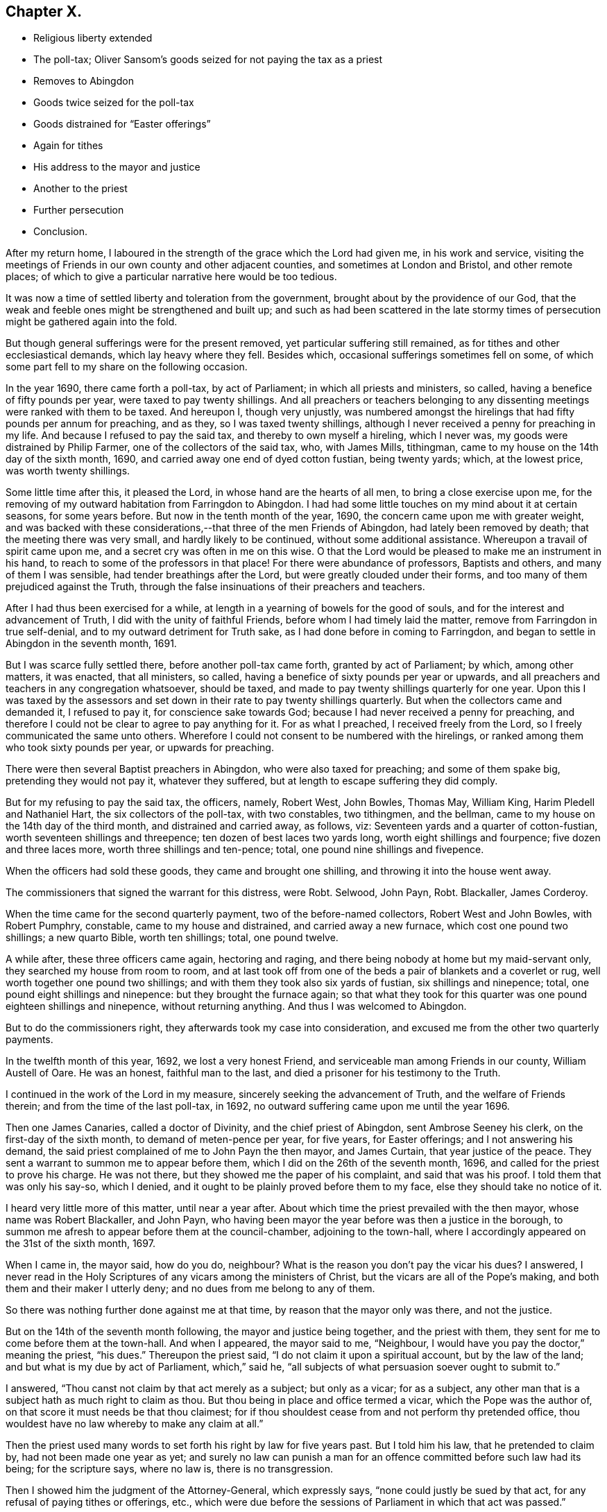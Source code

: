 == Chapter X.

[.chapter-synopsis]
* Religious liberty extended
* The poll-tax; Oliver Sansom`'s goods seized for not paying the tax as a priest
* Removes to Abingdon
* Goods twice seized for the poll-tax
* Goods distrained for "`Easter offerings`"
* Again for tithes
* His address to the mayor and justice
* Another to the priest
* Further persecution
* Conclusion.

After my return home,
I laboured in the strength of the grace which the Lord had given me,
in his work and service,
visiting the meetings of Friends in our own county and other adjacent counties,
and sometimes at London and Bristol, and other remote places;
of which to give a particular narrative here would be too tedious.

It was now a time of settled liberty and toleration from the government,
brought about by the providence of our God,
that the weak and feeble ones might be strengthened and built up;
and such as had been scattered in the late stormy times
of persecution might be gathered again into the fold.

But though general sufferings were for the present removed,
yet particular suffering still remained, as for tithes and other ecclesiastical demands,
which lay heavy where they fell.
Besides which, occasional sufferings sometimes fell on some,
of which some part fell to my share on the following occasion.

In the year 1690, there came forth a poll-tax, by act of Parliament;
in which all priests and ministers, so called,
having a benefice of fifty pounds per year, were taxed to pay twenty shillings.
And all preachers or teachers belonging to any dissenting
meetings were ranked with them to be taxed.
And hereupon I, though very unjustly,
was numbered amongst the hirelings that had fifty pounds per annum for preaching,
and as they, so I was taxed twenty shillings,
although I never received a penny for preaching in my life.
And because I refused to pay the said tax, and thereby to own myself a hireling,
which I never was, my goods were distrained by Philip Farmer,
one of the collectors of the said tax, who, with James Mills, tithingman,
came to my house on the 14th day of the sixth month, 1690,
and carried away one end of dyed cotton fustian, being twenty yards; which,
at the lowest price, was worth twenty shillings.

Some little time after this, it pleased the Lord,
in whose hand are the hearts of all men, to bring a close exercise upon me,
for the removing of my outward habitation from Farringdon to Abingdon.
I had had some little touches on my mind about it at certain seasons,
for some years before.
But now in the tenth month of the year, 1690,
the concern came upon me with greater weight,
and was backed with these considerations,--that three of the men Friends of Abingdon,
had lately been removed by death; that the meeting there was very small,
and hardly likely to be continued, without some additional assistance.
Whereupon a travail of spirit came upon me, and a secret cry was often in me on this wise.
O that the Lord would be pleased to make me an instrument in his hand,
to reach to some of the professors in that place!
For there were abundance of professors, Baptists and others,
and many of them I was sensible, had tender breathings after the Lord,
but were greatly clouded under their forms,
and too many of them prejudiced against the Truth,
through the false insinuations of their preachers and teachers.

After I had thus been exercised for a while,
at length in a yearning of bowels for the good of souls,
and for the interest and advancement of Truth, I did with the unity of faithful Friends,
before whom I had timely laid the matter, remove from Farringdon in true self-denial,
and to my outward detriment for Truth sake, as I had done before in coming to Farringdon,
and began to settle in Abingdon in the seventh month, 1691.

But I was scarce fully settled there, before another poll-tax came forth,
granted by act of Parliament; by which, among other matters, it was enacted,
that all ministers, so called, having a benefice of sixty pounds per year or upwards,
and all preachers and teachers in any congregation whatsoever, should be taxed,
and made to pay twenty shillings quarterly for one year.
Upon this I was taxed by the assessors and set down
in their rate to pay twenty shillings quarterly.
But when the collectors came and demanded it, I refused to pay it,
for conscience sake towards God; because I had never received a penny for preaching,
and therefore I could not be clear to agree to pay anything for it.
For as what I preached, I received freely from the Lord,
so I freely communicated the same unto others.
Wherefore I could not consent to be numbered with the hirelings,
or ranked among them who took sixty pounds per year, or upwards for preaching.

There were then several Baptist preachers in Abingdon, who were also taxed for preaching;
and some of them spake big, pretending they would not pay it, whatever they suffered,
but at length to escape suffering they did comply.

But for my refusing to pay the said tax, the officers, namely, Robert West, John Bowles,
Thomas May, William King, Harim Pledell and Nathaniel Hart,
the six collectors of the poll-tax, with two constables, two tithingmen, and the bellman,
came to my house on the 14th day of the third month, and distrained and carried away,
as follows, viz: Seventeen yards and a quarter of cotton-fustian,
worth seventeen shillings and threepence; ten dozen of best laces two yards long,
worth eight shillings and fourpence; five dozen and three laces more,
worth three shillings and ten-pence; total, one pound nine shillings and fivepence.

When the officers had sold these goods, they came and brought one shilling,
and throwing it into the house went away.

The commissioners that signed the warrant for this distress, were Robt.
Selwood, John Payn, Robt. Blackaller, James Corderoy.

When the time came for the second quarterly payment, two of the before-named collectors,
Robert West and John Bowles, with Robert Pumphry, constable,
came to my house and distrained, and carried away a new furnace,
which cost one pound two shillings; a new quarto Bible, worth ten shillings; total,
one pound twelve.

A while after, these three officers came again, hectoring and raging,
and there being nobody at home but my maid-servant only,
they searched my house from room to room,
and at last took off from one of the beds a pair of blankets and a coverlet or rug,
well worth together one pound two shillings;
and with them they took also six yards of fustian, six shillings and ninepence; total,
one pound eight shillings and ninepence: but they brought the furnace again;
so that what they took for this quarter was one pound eighteen shillings and ninepence,
without returning anything.
And thus I was welcomed to Abingdon.

But to do the commissioners right, they afterwards took my case into consideration,
and excused me from the other two quarterly payments.

In the twelfth month of this year, 1692, we lost a very honest Friend,
and serviceable man among Friends in our county, William Austell of Oare.
He was an honest, faithful man to the last,
and died a prisoner for his testimony to the Truth.

I continued in the work of the Lord in my measure,
sincerely seeking the advancement of Truth, and the welfare of Friends therein;
and from the time of the last poll-tax, in 1692,
no outward suffering came upon me until the year 1696.

Then one James Canaries, called a doctor of Divinity, and the chief priest of Abingdon,
sent Ambrose Seeney his clerk, on the first-day of the sixth month,
to demand of meten-pence per year, for five years, for Easter offerings;
and I not answering his demand,
the said priest complained of me to John Payn the then mayor, and James Curtain,
that year justice of the peace.
They sent a warrant to summon me to appear before them,
which I did on the 26th of the seventh month, 1696,
and called for the priest to prove his charge.
He was not there, but they showed me the paper of his complaint,
and said that was his proof.
I told them that was only his say-so, which I denied,
and it ought to be plainly proved before them to my face,
else they should take no notice of it.

I heard very little more of this matter, until near a year after.
About which time the priest prevailed with the then mayor,
whose name was Robert Blackaller, and John Payn,
who having been mayor the year before was then a justice in the borough,
to summon me afresh to appear before them at the council-chamber,
adjoining to the town-hall, where I accordingly appeared on the 31st of the sixth month,
1697.

When I came in, the mayor said, how do you do, neighbour?
What is the reason you don`'t pay the vicar his dues?
I answered,
I never read in the Holy Scriptures of any vicars among the ministers of Christ,
but the vicars are all of the Pope`'s making,
and both them and their maker I utterly deny; and no dues from me belong to any of them.

So there was nothing further done against me at that time,
by reason that the mayor only was there, and not the justice.

But on the 14th of the seventh month following, the mayor and justice being together,
and the priest with them, they sent for me to come before them at the town-hall.
And when I appeared, the mayor said to me, "`Neighbour,
I would have you pay the doctor,`" meaning the priest, "`his dues.`"
Thereupon the priest said, "`I do not claim it upon a spiritual account,
but by the law of the land; and but what is my due by act of Parliament,
which,`" said he, "`all subjects of what persuasion soever ought to submit to.`"

I answered, "`Thou canst not claim by that act merely as a subject; but only as a vicar;
for as a subject, any other man that is a subject hath as much right to claim as thou.
But thou being in place and office termed a vicar, which the Pope was the author of,
on that score it must needs be that thou claimest;
for if thou shouldest cease from and not perform thy pretended office,
thou wouldest have no law whereby to make any claim at all.`"

Then the priest used many words to set forth his right by law for five years past.
But I told him his law, that he pretended to claim by, had not been made one year as yet;
and surely no law can punish a man for an offence
committed before such law had its being;
for the scripture says, where no law is, there is no transgression.

Then I showed him the judgment of the Attorney-General, which expressly says,
"`none could justly be sued by that act, for any refusal of paying tithes or offerings,
etc., which were due before the sessions of Parliament in which that act was passed.`"

The priest thereupon said, "`If I should claim but for the time since the act was made,
what will you say to that?`"

I answered, "`If thou wouldst excuse me for one penny, and say,
if I would pay that willingly, it should satisfy for all,
I tell thee I cannot do it for conscience sake; for indeed,
though law hath been occasionally mentioned, I came not here to plead law,
but to plead conscience towards God, in what I refuse and testify against.`"

The priest said,
"`I do marvel that any man should make conscience of that
which was a right by law,`" and further he said,
"`if the priests under the law had a right, I have the like now,`" or to that effect.

I told him,
"`The priests under the law had a right by the express command of God to receive tithes,
etc., which thou hast not; and yet they had no authority to take them by force.`"

He said, "`I can prove by scripture that which is equivalent thereunto.`"

But I told him he could not:
and that those then that took it by force were sons of Belial; as were the sons of Eli,
though they were priests.
"`I thought indeed,`" said I, "`and I have said it to some,
that I took thee to be a wiser man than to stain thy coat for such trifles.`"

He said he was bound by his oath to maintain the accustomed dues;
and began to plead that it was matter of conscience to him for his oath`'s sake,
to prosecute me if I did not pay.
And many more words he spake to the same purpose;
which they would not give me liberty to reply to;
for they had determined before hand what to do, and had prepared a warrant in readiness,
which lay then on the table before I came there;
and the mayor and justice afterwards signed it, to make distress on my goods.

The priest before reported asserted, that "`Dissenters had their liberty by law,
on the condition of paying their dues, etc.,`" and said he,
"`if they refuse to pay their dues,
they have no right by law to enjoy their liberty in the exercise of their religion.`"

I said, "`Thou dost much mistake:
for though the act doth not exempt them from paying
such things as are unduly called dues;
yet if they do refuse to pay them,
they cannot therefore be deprived of the liberty granted them by that law.`"

Then as we were all passing away together, I said to the priest,
"`Such doings as these will be a blot in thy escutcheon,^
footnote:[A stain or mark against one`'s reputation.]
and remain to thy shame when thou art in thy grave.`"

About fourteen days after came Francis Giles, the tithing-man,
with the warrant before mentioned, and with him Ambrose Seeney, the priest`'s clerk,
and Richard Painter the bellman,
and for five years pretended dues unjustly claimed by the
priest for Easter offerings for me and my wife,
which he computed to be 4s. 2d+++.+++, they distrained and took from me two gross of laces,
worth at the lowest price nine shillings, and returned nothing.
But in about half a year after, this high priest and doctor James Canaries, died.

Sometime after this, I had a particular exercise on an unusual occasion,
which thus happened.

There was a man who had lived long in Abingdon, whose name was Robert Payn,
by trade a woollen draper, and by religious profession a baptist:
but his wife was one of our Friends and frequented our meetings.
It came to pass that this man fell sick and died, and on the 12th of the tenth month,
1697, his body being to be laid in the ground,
his wife invited me with many other of her neighbours to her husband`'s funeral:
and I feeling some drawings thither, went.
When I came to the house there were two large rooms
nearly full and mostly of the baptist people.
And having sat a little time, the word of the Lord came weightily upon me;
whereby I was moved to go into the middle of the largest room;
and the people being all silent, I declared the truth,
in a short testimony to the light or manifestation of the spirit of Christ,
which all people are visited by and lighted withal; with more to the same effect,
which I spake for about a quarter of an hour.
And when I ceased, one John Tompkins, an old Baptist Teacher, made some opposition.
But I not having then opportunity to reply,
I wrote him a letter in vindication of my testimony, to which I never received an answer.

I mentioned before, that Dr. James Canaries, the chief priest of Abingdon,
who caused my goods to be taken away for his Easter offerings, as they call them,
died about half a year after.
And as the proverb says, "`seldom come a better;`" so bad as he was,
a worse succeeded him.
His name was Anthony Addesson, and he, as the former,
was priest of the Parish called St. Helen`'s in Abingdon.

This man prosecuted me for wages, though very unjustly,
because I not only never employed him, but always denied his work.
He proceeded upon the act for the more easy recovery of small tithes, etc.,
and made his complaint to John Spinnage, the then mayor, and John Selwood,
the town justice, in the year 1702, not against me only, but some others also,
for not paying him tithes and offerings.
Whereupon they gave forth a summons, for me to appear to answer the priest`'s complaint,
but there was neither time nor place mentioned in the summons.
I therefore told the officer that served it, that that summons signified nothing,
which perhaps they might tell the mayor; for the same evening,
the mayor sent one of his officers to me after the ninth hour,
to have me come before him then to answer the priest`'s complaint.
I told the officer it was an unseasonable time, and I was going to bed,
being partly undressed, and I thought the priest`'s business was not of so great haste,
but he might stay for a more convenient time; and I desired him to tell the mayor,
that I should be willing to come to him at any seasonable time.

And to prevent any misunderstanding, I went next morning to the mayor, and let him know,
that it was not in contempt of his authority that I did not come at his verbal command;
but only because it was so late in the night,
and he confessed it was an unseasonable time.
Then I told him "`I would willingly have an hearing,
to give my answer to the priest`'s complaint face to face.`"
And after some more discourse he promised me fair dealings, and so we parted fairly.

After this I heard no more of it for several weeks.
But about two months after, one of the officers came and acquainted me,
that a warrant was granted to make distress upon my goods for the priest.
And the same day, happening to meet with John Selwood the justice,
I asked him if there was a warrant against me?
He said there was.
I asked him how they could grant a warrant without letting me have a summons to appear,
that I might be heard in what I had to offer, in answer to the priest`'s complaint?
"`Why!`" said he, "`had you no summons?`"
I told him there was something called a summons,
but neither time nor place mentioned in it for appearance.
"`But`" said he, "`had you not a summons to appear last Tuesday at the Guild-hail?`"
I told him I had none at all.
Then he said, he would advise me to pay the minister, and make an end of it.
And so he passed away, and we had no more discourse.

Now when this warrant had lain in the officers`' hands some time,
the priest went to them, and, as they reported, did threaten them;
that seeing the warrant had been so long in their hands,
and they had neglected the execution of it:
if they did not forthwith execute the warrant, within three hours time,
and help him to his money, he would put them, every man into the crown-office.

Upon this high menace, the parish-officers, viz., John Linsie, Flora Read,
Thomas Bedwell, constables, and William Wells and Edward Baseley, called churchwardens,
came in all haste to my house, on the 31st of the fifth month 1702,
to make distress upon my goods, and showed me their warrant; which when I had read,
I desired them to let me take a copy of it, and they with one consent granted it.

So I went to writing, and they went on to take what goods they pleased the meanwhile;
but when I had just wrote out the copy,
John Linsie came and took hold of the paper I had written, and tore it away from me,
saying,
they were advised that it was not safe for them to let me have a copy of their warrant.
So they seized and carried away of my goods as followeth:
Seventy three yards and a half of flat silk lacing,
which cost twelve shilling and threepence, one gross and a half of round thread laces,
worth at lowest, six shillings and ninepence; five dozen and a half of flat penny laces,
worth four shilling and three half-pence: three dozen of bobbin laces, two yards long,
worth two shillings and sixpence;
these goods at the lowest price came to five shillings and seven pence halfpenny.

The priest`'s claim, according to the custom used in Abingdon,
for two year`'s offering for me and my wife, could be but twenty pence.
But there was ten shillings set down in the warrant;
for which they took the value of one pound five shillings and sevenpence halfpenny,
and returned nothing again then.
But about a year and a half after, part of the goods,
to the value of nine shillings were sent back to my house,
with two and fourpence in money.
The goods, being my own, I received, but the money I refused,
and the messenger that brought it carried it back again.

Soon after they had taken my goods away,
in the consideration of their unjust and illegal proceedings,
I wrote a letter to the mayor and the justice thus directed.

[.embedded-content-document.letter]
--

[.letter-heading]
To the Mayor of Abingdon, and John Selwood, justice for the same borough, these:

[.salutation]
Friends and Neighbours,

If the oppressed may have leave to complain,
then I hope you will not blame me for these ensuing lines,
in relation to the case depending between the greedy hireling and me,
whom he persecutes for wages, though I never hired him.

First, as touching his complaint against me,
the law directs it should be made in writing twenty days after demand;
but this priest never made any lawful demand of me,
not so much as to let me know what or how much he did claim.

And as to your summons, which was indeed but a mock summons,
having neither time nor place mentioned in it, for appearance;
I think no man can judge this to be a lawful summons.
Which defect I thought at first to be an oversight of the clerk;
but since considering what hath followed,
I rather conclude it to be a design to hide the hireling, lest by appearing face to face,
he should be made manifest.

And as for sending for me at ten at night without any warning;
it was both unseasonable and unlawful, for the law allows reasonable warning.
And although I did not come at that unseasonabe time, yet on the morrow I went,
and told the mayor that my neglect of coming was not in any contempt of his authority,
but only because it was so late at night;
and the mayor knows that he confessed it was an unseasonable time.
And then I requested the mayor to let me have an
opportunity to meet with the priest face to face,
that I might hear him prove his charge.
And the mayor said he would have me and the priest speak together,
and agree between ourselves.
To which I replied, that seeing he had openly complained against me,
therefore I thought it reasonable he should as openly prove, if he could, before my face,
what he had complained against me behind my back, or to that effect I then spake,
as the mayor well knows.
And I further said, that I desired and expected to meet my adversary,
when and where the mayor should appoint.
To which the mayor answered and said, he hoped I should have no cause to call him,
meaning the priest, my adversary.
So he promising I should have fair dealing, I parted with him.
But he knows, there was not one word of what the priest demanded,
or of my refusing to pay, that passed between us.

So I waited long, expecting a summons to appear,
that I might give in my answer to the priest`'s charge or accusation as the act allows.
But instead thereof, after some weeks time,
I was informed there was a warrant granted to make
distress upon my goods for what the priest demanded,
and what that was, I did not know, before I saw it in the warrant.

The iniquity of this priest`'s covetousness is much greater than was his predecessor`'s,
whose demand was only tenpence a year; but this man`'s demand is five shillings a year,
for I know not what.

Pray consider, is this fair or just;
to give judgment without hearing the accused as well as the accuser.
It hath been laid down as a maxim, that he who gives judgment in a case,
upon hearing only one party, though the judgment may be just, yet he is an unjust judge.

And how could you say in your warrant that Oliver Sansom did appear, but refused to pay,
etc.? I desire you to consider, when did I appear,
and before whom that anything was demanded of me?
Can anything be more untrue?
You know an appearance in this case ought to be before two justices,
for the law doth not empower one to act alone in it.

And whereas your officers having given me leave to take a copy of your warrant,
just as I had wrote it, one of them tore it away and would not let me have it,
that the shame of your doings might not appear: I do claim it as my common right,
being a subject, to have copies, I being at the cost,
of all proceedings against me that are under colour of law,
both of the priest`'s complaint and of your summons, and warrant for distress:
you know you ought not to carry things on clandestinely.
Moreover, the act allows the liberty of appeal, in case I am grieved with your judgment;
and ten days after notice given of what is adjudged before any procedure to distrain;
pray consider how illegally you have dealt with me.

And for the priest to threaten the officers as they say he did,
that if they did not execute your warrant within three hours,
he would put them every man into the crown-office.
Doth not such language clearly discover that he is not in the meek spirit of Christ,
or practice of his ministers; but in the persecuting spirit of antichrist,
and in the steps of popish hirelings; and that he serves not the Lord Jesus Christ,
but his own belly, and his reward will be according to his works.

You are my neighbours, and because I love you, I am thus plain with you,
and would not have you have a hand in gratifying the avarice of evil-minded men.
So committing my case to the righteous judge of heaven and earth,
to whom you as well as I must give an account,
and receive a reward according to our deeds, I remain,

[.signed-section-closing]
Your well-wishing friend,

[.signed-section-signature]
Oliver Sansom.

[.signed-section-context-close]
Abingdon, the 3rd of Sixth month, 1702.

--

The priest was highly displeased with me for the foregoing letter;
and meeting me in the street, he threatened to sue me at law for it.
Whereupon, after sometime, it came upon me to write to the priest thus:

[.embedded-content-document.letter]
--

[.salutation]
Anthony Addesson,

I have had for sometime a concern upon my mind to write to thee,
and in the love and fear of God to deal plainly with thee,
because thou dost profess thyself to be a minister of Christ:
but thy fruits declare thee to be false, and of antichrist,
like to the false prophets and hirelings, which the true prophets,
Christ and his apostles testified against; as by the Holy Scriptures is apparent.
For Isaiah cried against them in his day, and called them greedy dumb dogs,
that could never have enough, that sought for their gain from their quarter.
Consider and see if thou art not in the same steps.
And Jeremiah said, a wonderful and horrible thing is committed in the land,
viz. "`The prophets prophesy falsely, and the priests bear rule by their means,
and the people love to have it so, etc.`" Jer. 4:30.
and chap, xxiii.
throughout.
See if thou hast not the very same marks.
And Micah declared against such in his days that did preach for hire,
and would cry peace, peace, to them that fed them;
but them that would not put into their mouths, they prepared war against.
Mic. iii.
Now see if this be not thy practice.
Many other places of the prophets`' writings might be mentioned,
which mark thee out plainly: and Christ himself said, beware of false prophets,
which come in sheep`'s clothing, but inwardly are ravening wolves; but by their fruits,
he said they should be known.
So that it was not by their clothing, or their words,
but their works or fruits should betray them, what spirit they were of.
And he also pronounced woes against those who walked in long robes,
and loved greeting in the markets, and the uppermost rooms at feasts,
and to be called of men rabbi or master.
Consider whether thou art not exactly pointed out here by Christ Jesus himself.
Also the apostles in several of their epistles declared
against such as taught for filthy lucre sake,
and through covetousness, with feigned words, made merchandise of the people;
and pronounced a woe against them that went in the way of Cain,
and ran greedily after the error of Balaam, who loved the wages of unrighteousness.
Now see if thou art not as bad or worse than these: let thy doings speak,
which do evidently manifest thee to be worse than thy father Balaam:
for although he loved the wages of unrighteousness, yet he durst not take it:
but thou wilt have it, and take it by force; and barest such rule by thy means,
making the magistrates do thy drudgery,
and compelling the parish officers by severe threats to be thy executioners,
for thy dishonest gain, to make a spoil upon those thou didst never preach to.
Oh! be ashamed, and blush for thy wickedness;
and do not presume any longer to make a trade of the prophets`' words,
and Christ`'s and the apostles`' words, written in the Holy Scriptures:
when as the Holy Spirit, which was in them, hath given forth, in the same Scriptures,
such large and repeated testimonies against thee and thy doings,
and all such as thou art; who have run, but the Lord never sent you,
and so have not at all profited, but deceived the people.
So these things I lay before thee,
which by the Holy Scriptures (thou callest thy rule,) are justly charged upon thee:
and to the witness of God in thy own conscience, I do appeal for judgment,
which will one day answer to the truth herein testified.
And whether thou wilt hear or forbear,
I have cleared my conscience of what lay upon me from the Lord to warn thee of:
desiring thou mayest seek, and find a place of repentance before it be too late.
And if ever thou dost obtain repentance unto life thou wilt know that I am thy friend,
that desires thy soul`'s eternal welfare,

[.signed-section-signature]
Oliver Sansom.

[.signed-section-context-close]
Abingdon, the 29th of Ninth month, 1702.

--

It was about two years after this before I heard of this priest again.
And then in the tenth month, 1704,
he made another complaint against me for more tithes and offerings.
Whereupon the mayor (whose name was John Spinnage,) and John Selwood the justice,
sent a verbal summons for me to appear before them.
I appeared accordingly, and the priest was present to charge;
but had no evidence to what he claimed, so the matter was for that time deferred.

But so subtle was this greedy priest, that a while after he wrote a paper,
containing on the one side his complaint against me and many others;
and on the other side our names, with the several sums he charged on us.
And under his complaint there was drawn up a warrant
bearing date the 14th of the month called January,
1705, for levying those sums by distress,
which the priest had so charged in case payment was refused.

To this warrant the priest prevailed with the mayor
and justice to set their hands and seals,
against at least forty persons, without giving us any summons,
or hearing what any of us had to say in our defence.

This warrant was kept private for near half a year;
so that neither I nor any of our friends concerned in it knew anything of it.
But about two months after the date of it,
the mayor pretended that I and two more of our Friends should have a fair hearing,
to give our answer to the priest`'s complaint.
Whereupon according to his appointment, we went to his house;
and found the priest at the mayor`'s door when we came; but when he saw us,
he would not go in but slunk away, so that nothing could then be done.
Yet the mayor then promised us, we should have a fair hearing,
before any further proceedings should be against us.
So we heard no more of it until the 5th day of the seventh month following,
at which time the parish officers came to my house, and showed me the warrant,
and withal gave me notice that they must shortly make distress upon my goods,
by that warrant, unless I would pay the priest`'s demand.

Thereupon I went to the mayor, and reminded him of his promise which he acknowledged,
and said he would speak with the priest again about it, which I suppose he did,
for after two or three days,
he sent me a note to desire me and another Friend to come to his house.
We went accordingly on the 11th day of the seventh month, 1705, and the priest came also.
And there had I a good opportunity,
in the strength of the Lord to clear my conscience to the priest`'s face,
in bearing my testimony against his unchristian practices, showing by plain scripture,
that he was in the very way and steps of the false prophets,
hirelings and false ministers; which the true prophets,
Christ and his apostles testified against.

But the mayor, though a moderate man, being loath to displease the priest,
took his affirmation without other proof, and granted his demand,
which was twice as much as he could by law claim.
And the priest having written a new copy of his old complaint,
and writ a copy of the old warrant under,
got the mayor and justice to set their hands and seals to this transcript of his,
wherein were the names of abundance of persons of the parish,
with a certain sum of money set to every man`'s name,
what the priest was pleased to tax them at for his pretended dues.
And his paper of names, filling near a side of a whole sheet of paper,
was tacked to the warrant; which bore date the 14th of January as before.

With this warrant the two constables, William Lewis and William Hutt,
with John Linsie and Henry Hall, called church-wardens,
came to my house on the 21st of the said seventh month, 1705,
and for five shillings and eightpence unjustly demanded,
distrained and carried away a brass kettle and a pot.
The kettle, which was worth fourteen shillings,
they sold for eleven shillings and sixpence, and brought the pot home again,
with four shillings and tenpence in money, which they said was the overplus.
The pot I received, but refused to take the money; whereat they seemed displeased,
and as they went away, threw it on the table, and there left it.

By what is above related,
it may clearly be seen how the priests make the magistrates their servants,
to do their drudgery for them, though against equity and justice.

Again in like manner, the said priest Anthony Addesson, in the year 1708,
made his complaint against me to the then mayor, John Selwood; and Richard Ely,
justice for the borough of Abingdon, for not paying his pretended dues,
viz. tithes and offerings.
The said complaint was in writing, and a warrant close to it on the same piece of paper,
and all one handwriting,
which the priest prevailed with the said mayor and
justice to set their hands and seals unto,
in which warrant was liberty granted for the priest to endorse on the backside
thereof the names of all in the parish that were behind in paying what he claimed,
and to charge them with what sums he pleased,
and to make distress on their goods in case of non-payment.
And I was charged six shillings and eightpence,
which was more than twice as much as by law he could claim.

The said warrant was dated the 17th of the first month, 1708,
and I heard nothing of it until the eighth month following,
and on the 29th of the eighth month, 1708, the parish officers, namely Richard Sanders,
constable, Edmund Bowel, church-warden, John Hawkins, Sergeant and Edward Snow,
the priest`'s clerk, came to my house with the said warrant, which they let me see,
but would not suffer me to take a copy of it, though I much desired it,
they seized and carried away two hundred and thirty-four yards of clock line,
worth eighteen shillings and upwards.

The said Richard Ely, called a justice of the peace,
whose hand and seal was to the warrant aforesaid,
who had as to outward appearance carried himself smooth and loving towards me,
but because he did so unjustly, in signing this illegal warrant,
I could not be clear but to write a letter to him; a copy whereof here followeth.

[.embedded-content-document.letter]
--

[.salutation]
Neighbour Ely,

Yesterday some of the parish officers came to my house with a warrant,
bearing date the 17th of the month called March last, signed by John Selwood and thee;
whereby I was charged with six shillings and eightpence,
pretended to be due from me to your vicar:
and for the said sum of six shillings and eightpence,
they seized and carried away of my goods to the value of eighteen shillings.

Truly I do wonder that reputed wise men should be thus imposed upon by a false accuser,
as to grant his accusation without proof; for of the said six shillings and eightpence,
there must be five shillings of it charged upon the tithe of the
fruit of the orchard at our burying ground for two years;
and the fruit that I had thence at that time should be worth fifty shillings.
But I can truly say from a certain assurance,
that the fruit that I had at that time was not worth fifteen shillings,
and I challenge your vicar and all his agents,
to prove that it was worth more if they can:
now thou knowest it is unjust to charge a man for tithe
of fifty shillings when not worth fifteen shillings.
I desire thee to consider of it,
whether thy leader hath not caused thee to err greatly in this matter,
and in love I advise thee to take heed in time how thou followest such leaders,
lest thou fallest before thou art aware into the ditch of eternal misery.
I am concerned to be more plain with thee, because I desired thee when thou wast mayor,
not to grant the aforesaid vicar a warrant,
unless he brought good evidence to prove what he demanded,
according to the act you pretend to proceed by; though I must acknowledge,
that your laws for forced maintenance, I cannot own, so as actively to obey them,
because not agreeable to the law of God and the Holy Scriptures,
yet I always submit passively by patient suffering without resistance,
according to our peaceable Christian principle,
what the Lord permits to be exercised upon us.

But if you had proceeded according to the direction and intention of the aforesaid act,
as to cause the complainant to prove his charge, by substantial witnesses before my face;
then you had not made yourselves guilty of so great injustice in this matter.
I do not complain as being grieved for the loss of my goods,
because it is for the testimony of my conscience against false teachers,
who are such as the prophet called dogs, Isaiah Ivi.
10-12. Yea, greedy dogs, that could never have enough,
who sought for their gain from their quarter;
surely it will not be easy to find a man more greedy than my accuser,
whose fruits make him manifest to be but one of them, that Christ said,
would come in the sheep`'s clothing, but are inwardly ravening wolves.

I can truly say, that in love and good will to thee,
and for the clearing of my conscience, I have written and sent these lines;
desiring thou mayest repent before it is too late, of what thou hast done amiss;
that it may be well with thee both here and hereafter.

And know this, that I am not troubled for the loss of my goods,
nor angry with thee though unjustly deprived of them, for I can say,
through the Lord`'s goodness to me,
that I have a treasure which the thief or robber cannot reach;
yet I am somewhat concerned for thy sake,
that thou shouldest be so drawn aside to do injustice, as is before expressed;
which may bring a blemish upon thy name,
and be of an ill savour when thy body is in the dust; so in that love of God,
which can forgive injuries, and do good for evil, I take my leave and remain,

[.signed-section-closing]
Thy well-wishing friend,

[.signed-section-signature]
Oliver Sansom.

[.postscript]
====

P+++.+++ S. If thou please, thou mayest let John Selwood see this letter,
he hath dealt unjustly by me in the like case formerly.
But I did clear my conscience to him in writing then; and to John Spinnage also,
the then mayor; but I did hope for better dealing from thee,
though I have missed of my expectation.

====

[.signed-section-signature]
O+++.+++ S.

[.signed-section-context-close]
Abingdon, 30th of Eighth month, 1708.

--

Some time after, the said Richard Ely meeting me in the street, said to me,
he had received a letter from me, and was sorry for what was done,
but he did not think any harm of it;
for the warrant was brought to him with the mayor`'s hand and seal to it;
and he was desired to set his hand and seal, which he did, not designing any hurt to me,
with more such words.

I told him, he ought to have done justice,
and not to condemn a man without hearing or evidence; so we parted.

And it was a month or so, before the officers could sell the goods,
but at length they sold them at a very low price, twelve shillings and sixpence.
But when they had the money in their hands,
the greedy priest being not content with the six
shillings and eightpence charged upon the warrant,
caused them to give four shillings, as one of them informed me,
upon pretence that something was due to him for former arrears.

In consideration of this priest`'s unjust and illegal proceedings,
I could not be clear without writing a letter once more to him.
Which letter was delivered to his own hand, but he returned no answer.

And about the same time, two of the officers that took away my goods,
came to my house and said, they had brought me some money, which they said,
was the over-plus after the priest was paid.
I then said, as I never employed them to sell any goods of mine,
so I should not concern myself with their account; and when they saw I would not take it,
they left ten-pence on the table and went away.

[.asterism]
'''

+++[+++This concludes the narrative of this faithful minister of the gospel,
and patient sufferer for the Truth,
as recorded by himself It appears from the date of the last letter,
the transactions subsequent thereto, and the date of Oliver Sansom`'s decease,
that he brought down his account to within a few
months of the time when that event occurred.
That which follows is from the pen of John Field,
the compiler of three volumes of that valuable work,
"`Piety Promoted,`" and author of several short pieces.]

[.embedded-content-document.testimony]
--

Notwithstanding the aforegoing account of the Labours, Travels and Sufferings,
as also the Testimonies concerning that ancient and innocent servant of Christ,
Oliver Sansom, I am willing briefly to add what follows.
He was a man sound in doctrine, of a savory and exemplary conversation,
careful to observe Christian discipline,
and for promoting good order in the church of Christ;
faithful in his testimony for the blessed Truth,
diligent in attending meetings at the appointed times, not only on first-days,
but other days of the week, and to wait upon the Lord therein.
And as the Lord was pleased to make him a minister of the word of life,
so as he was opened by the power of it,
he would therein exhort Friends to faithfulness and perseverance,
in the work and service of the Lord, and to keep up their testimonies for Him,
and to watchfulness pursuant to our Lord`'s general command to all,
that none by the enemy of the soul`'s peace,
might be drawn into that which would chill their love, cool their zeal,
and cause them to decline therein: but that they might all go on in faithfulness,
by knowing their strength renewed in a diligent waiting upon the Lord,
might hold on their way to death that they might have the crown of life.

I have long known the sincerity of my deceased friend and brother,
being acquainted with him above thirty years, and loved him for the Truth`'s sake,
and his diligent service therein, and readiness to help, assist,
and counsel the poor widow and the fatherless,
and such that did apply to him for the same.

I held a correspondence with him for many years,
upon the affairs of Truth and the sufferings of Friends for its sake;
and his letters were grave and seasoned with that which made them savory,
and showed that he wrote in a sense of the holy truth he possessed and suffered for.

What I thus write is principally to commend that holy life and power, and those virtues,
that by the work thereof he was endued withal; and my friend,
so far as he was worthy of commendation, as he was by being endowed therewith.

And it is my desire, that those that are yet on this side of the grave,
may be excited more and more to love and obedience to the Lord,
and thereby come to possess the like Christian virtues.
And through faithfulness be fruitful in holiness, and therein continue unto death,
and be a follower of our deceased friend as he followed Christ.

Then though we continue here many days or few, we all shall be blessed,
for the righteous are blessed in their death, and their souls are in the hand of God,
and shall be in peace with him forever.

So with what our friend and brother said, a little before his departure,
I shall conclude; viz. '`By reason of age,
it is not likely I should continue long with Friends here.
But, said he, be you faithful as I have been,
and you will have the same reward as I am like to have, and be you followers of Christ,
as you have had me for an example,
for I have been true to what the Lord committed to my charge.

He departed this life the 23rd of the second month, 1710,
and was buried at Abingdon on the 26th.

[.signed-section-signature]
John Field.

[.signed-section-context-close]
London, 15th of Fifth month, 1710.

--

[.asterism]
'''

[.blurb]
=== A TESTIMONY From the monthly meeting at Charlow in the Vale, in Berkshire, the 12th of the Third month, 1710, concerning our ancient and beloved brother, and servant of Christ, Oliver Sansom.

It lives in our hearts to give forth the following Testimony,
from an experimental knowledge of him and his faithful labours of love,
that his ministry was plain and prevalent,
and in the power and demonstration of the spirit;
and he was not only a preacher up of love and good works, but practised them;
and was one of whom it may be truly said,
with respect to his readiness freely to impart of
his outward substance to the poor and needy,
as it was said of the merciful man, "`He hath dispersed, he hath given to the poor,
his righteousness endureth forever.`"
Ps. 112:9.

And his testimony was against all the pollutions of the world, against all pride,
and the vain fashions and customs thereof,
and he laboured that Truth might be in dominion amongst us,
and that such who professed it might prosper and grow therein,
according to the gift and grace of God bestowed upon them; and we can truly say,
he was very serviceable both in his ministry and the other services of the Church,
and was preserved even to a good old age,
in a holy life and exemplary conversation unto death.

He was a good husband, master, and neighbour,
and a serviceable instrument in the hand of the Lord,
for turning many from darkness to light, and from the power of Satan unto God,
and for the convincing, converting and confirming them in the faith of the gospel;
and his memorial lives, and he is gathered as a shock of wheat in its season.

He was mindful to entertain strangers, to visit the prisoners,
that suffered for Christ`'s sake, sympathized with the afflicted,
and was careful over the widows and fatherless.

He admonished the disorderly walkers, and laboured with them and backsliders,
to bring them to repentance and amendment of life.

And although it is our loss to part with him, it is to his gain;
and the full persuasion thereof mixeth our sorrow with joy,
being fully satisfied he hath his part in the kingdom of God,
and is crowned with immortality and eternal life, and hath left us a good example,
which we hope will not be forgotten by us,
to keep to that power that wrought so effectually in him, that we, who are left behind,
may trust in the Lord, and faithfully obey Him who is the Fountain of all our mercies,
that we may answer his great love in visiting us both immediately and instrumentality,
to persevere in well-doing, and be followers of our deceased friend,
as he was a follower of Christ unto the end.

Thus we have given this short testimony for the glory of God,
the magnifying of his living power,
which through Christ Jesus was revealed and manifested in this our friend, elder,
and brother in the Truth, who departed this life, the 23rd of the second month, 1710,
and was buried the 26th following, in Friends`' burying-ground at Abingdon;
being accompanied with many Friends,
and faithful testimonies were then borne to the Truth.

Signed on behalf of the said meeting, by us, Thomas Withers, Robert Withers,
Adam Lawrence, William Orpwood, Daniel Bunco, Jun., Jeremiah Harman.

We whose names are hereunto subscribed,
have unity with our Friends of the monthly meeting of Charlow in the foregoing testimony,
concerning our dear and well-beloved friend and brother, Oliver Sansom;
and because it is very well and particularly set forth,
we need here say no more for brevity sake concerning him.

From our monthly meeting at Reading, in the county of Berks, the 1st of the sixth month,
1710.

[.signed-section-signature]
John Buy, Sen.
William Laniboll, Sen.
Daniel Bullock, John Thorn.
John Reason.
William Penn.
William Lawrence.
Richard Hoskin.
Joshua Chesterman.

[.postscript]
====

N+++.+++ B.--William Cooper, Mary Cooper, Sarah Withers, and Elizabeth Vokins, Daniel Flaxney,
and Oliver Sansom, junior,
having given distinct testimonies concerning the said Oliver Sansom,
the substance whereof being included in the foregoing,
the said particular testimonies therefore are not thought needful to be printed.

====

[.blurb]
=== The Testimony of Oxford Friends Concerning Oliver Sansom.

In the remembrance of our dear friend deceased, whose memory remains sweet to us,
we have this to say of him, our meeting being often visited by him.
He had a tender care for the prosperity of truth in this place as well as in Abingdon,
the place of his abode; where, with his testimony for the truth,
his life and conversation was altogether consistent;
which gave him an acceptable character, not only amongst Friends,
but other sober people also;
and when he was concerned to visit us at our meeting in Oxford,
and had anything given him from the Lord to declare, he was supported to clear himself,
and in his testimony took little notice of the rude behaviour of the scholars;
but after the meeting would say, he had not seen the like in any place,
especially at our burials, and bemoaned our exercise,
yet he would often sit down with us to wait on the Lord
and we cannot forget his labours of love among us,
and in our county, and have great satisfaction of his well-being with the Lord;
and though our loss be his gain, yet the loss of holy men,
sound in doctrine and clean in example is very great;
and except the succeeding generation have a sense of the loss of such men,
as fear and serve God in their age,
it cannot be expected their services should be supplied by them; which,
that it may be so, is, and shall be our desires to the Lord.

Signed on behalf of the meeting at Oxford, the 21st of the third month, 1710.

[.signed-section-signature]
Thomas Nickolls, Jun.

[.blurb]
=== Thomas Ellwood`'s Testimony Concerning Oliver Sansom.

That the righteous shall be had in everlasting remembrance,
we are assured by the royal Psalmist; and that the memory of the just is blessed,
we are told by his wise son; the truth of which is confirmed to us by our own experience:
for from the beginning of the world, so far as the holy records reach,
the righteous of all ages, whose names are therein mentioned,
are to this day had in remembrance, and their memory is still sweet and blessed among us,
though but briefly touched in the holy text.
Enoch, it is said, walked with God, Gen. 5:24.
That is a short but full remembrance of him.
The like we read of Noah, Gen. 6:9.
"`He was a just man and perfect in his generation; and walked with God.`"
"`Job was a perfect and upright man; one that feared God, and eschewed evil,`" Job 1:1,
for which he is still had in remembrance by the righteous,
and his memory is precious to this day.

The like, without drawing any comparison,
may be truly said of our deceased friend and brother,
Oliver Sansom;--that he was a just and upright man,
one that feared God and eschewed evil: whose life, labours, travels,
and sufferings are briefly recited in the foregoing sheets.

Though he came later into the Lord`'s vineyard than many others,
yet from the time he did come in,
he came not behind many others for painful diligence
and watchful industry in the work he was called to.

For the last twenty years or more of his life, I knew him well,
and conversed with him often, either personally or by writing.
And from the knowledge I thus had of him,
and the sense which dwells upon my spirit concerning him, I have this testimony to bear,
in a few words of him,
as to his honest and innocent life:--that he was a good steward of his Master`'s treasures;
a faithful dispenser of the divine mysteries committed to him;
an inward and heavenly-minded man, more in substance than in show;
greater in power than in expression; a man meek and quiet in spirit, yet full in zeal;
but that so well tempered with and governed by knowledge,
that it tended to the good of all, not the hurt of any.
Adorned he was with humility, temperance, and self-denial, valiant in the Lamb`'s war,
and bold in defence of the truth; patient in suffering for the truth,
through which he obtained the victory; so addicted he was,
and wholly given up to the service and promotion of the Truth,
that he spared not on all good occasions to spend as well as to be spent therein;
contracting his own private expenses, and rather straitening himself,
that (his outward estate not being great) he might be able the more freely
to lay forth himself and it in public services for Truth and Friends.

The Lord send forth more such faithful labourers into his vineyard,
and support and bless them in their labours therein till their work be finished,
as he did him;
of whom in a word it may be truly said--he lived and died a servant of the Lord.

[.signed-section-signature]
Thomas Ellwood.

[.blurb]
=== The Testimony of Jane Sansom, concerning her dearly beloved husband, Oliver Sansom.

This testimony I have to give forth concerning my dear husband,
whom the Lord in his great mercy was pleased to give me,
which I can truly say was a great blessing from the Lord to me,
for he was convinced of the blessed truth before me,
and very helpful to me in my convincement,
and always very careful for my prosperity in it; so that the loss of him is very great,
and a trying exercise to me.
But having had such a pattern before me as my dear husband was in meekness and humility,
engages me to submit to the will of the Lord, which I find is most acceptable to him,
and profitable to me; for the Lord gives and he takes away,
and I may say with one of old, blessed be His name,
in that he was pleased to spare my dear husband so long with me, as he did,
to be a comfort to me,
and to be serviceable in that work which the Lord in his mercy had called him to.
I can truly say,
that I never saw him cast down at any suffering that
he met with for the testimony of Jesus,
but was borne up in the heavenly patience, which is a great comfort to me now,
yet his tender counsel and good example lives with me.

So having given forth this short testimony for the glory of God,
and for the encouragement of the faithful to trust in the Lord along,
who raiseth up instruments for his own work and takes them away in his own time;
this I can say to the praise of the Lord, that my dear husband was preserved to the last,
in all his illness, in the heavenly patience.

[.signed-section-signature]
Jane Sansom.
